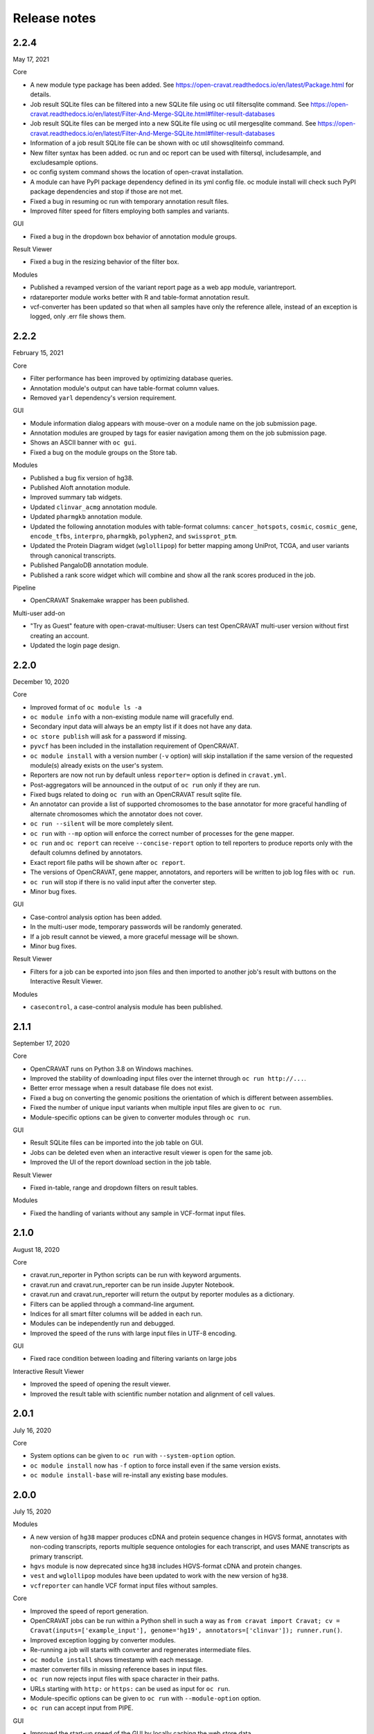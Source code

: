 =============
Release notes
=============

2.2.4
=====

May 17, 2021

Core

- A new module type package has been added. See https://open-cravat.readthedocs.io/en/latest/Package.html for details.
- Job result SQLite files can be filtered into a new SQLite file using oc util filtersqlite command. See https://open-cravat.readthedocs.io/en/latest/Filter-And-Merge-SQLite.html#filter-result-databases
- Job result SQLite files can be merged into a new SQLite file using oc util mergesqlite command. See https://open-cravat.readthedocs.io/en/latest/Filter-And-Merge-SQLite.html#filter-result-databases
- Information of a job result SQLite file can be shown with oc util showsqliteinfo command.
- New filter syntax has been added. oc run and oc report can be used with filtersql, includesample, and excludesample options.
- oc config system command shows the location of open-cravat installation.
- A module can have PyPI package dependency defined in its yml config file. oc module install will check such PyPI package dependencies and stop if those are not met.
- Fixed a bug in resuming oc run with temporary annotation result files.
- Improved filter speed for filters employing both samples and variants.

GUI

- Fixed a bug in the dropdown box behavior of annotation module groups.

Result Viewer

- Fixed a bug in the resizing behavior of the filter box.

Modules

- Published a revamped version of the variant report page as a web app module, variantreport.
- rdatareporter module works better with R and table-format annotation result.
- vcf-converter has been updated so that when all samples have only the reference allele, instead of an exception is logged, only .err file shows them.

2.2.2
=====

February 15, 2021

Core

- Filter performance has been improved by optimizing database queries.
- Annotation module's output can have table-format column values.
- Removed ``yarl`` dependency's version requirement.

GUI

- Module information dialog appears with mouse-over on a module name on the job submission page.
- Annotation modules are grouped by tags for easier navigation among them on the job submission page.
- Shows an ASCII banner with ``oc gui``.
- Fixed a bug on the module groups on the Store tab.

Modules

- Published a bug fix version of hg38.
- Published Aloft annotation module.
- Improved summary tab widgets.
- Updated ``clinvar_acmg`` annotation module.
- Updated ``pharmgkb`` annotation module.
- Updated the following annotation modules with table-format columns: ``cancer_hotspots``, ``cosmic``, ``cosmic_gene``, ``encode_tfbs``, ``interpro``, ``pharmgkb``, ``polyphen2``, and ``swissprot_ptm``.
- Updated the Protein Diagram widget (``wglollipop``) for better mapping among UniProt, TCGA, and user variants through canonical transcripts.
- Published PangaloDB annotation module.
- Published a rank score widget which will combine and show all the rank scores produced in the job.

Pipeline

- OpenCRAVAT Snakemake wrapper has been published.

Multi-user add-on

- "Try as Guest" feature with open-cravat-multiuser: Users can test OpenCRAVAT multi-user version without first creating an account. 
- Updated the login page design.

2.2.0
=====

December 10, 2020

Core 

- Improved format of ``oc module ls -a`` 
- ``oc module info`` with a non-existing module name will gracefully end. 
- Secondary input data will always be an empty list if it does not have any data. 
- ``oc store publish`` will ask for a password if missing. 
- ``pyvcf`` has been included in the installation requirement of OpenCRAVAT. 
- ``oc module install`` with a version number (``-v`` option) will skip installation if the same version of the requested module(s) already exists on the user's system. 
- Reporters are now not run by default unless ``reporter=`` option is defined in ``cravat.yml``. 
- Post-aggregators will be announced in the output of ``oc run`` only if they are run. 
- Fixed bugs related to doing ``oc run`` with an OpenCRAVAT result sqlite file. 
- An annotator can provide a list of supported chromosomes to the base annotator for more graceful handling of alternate chromosomes which the annotator does not cover. 
- ``oc run --silent`` will be more completely silent. 
- ``oc run`` with ``--mp`` option will enforce the correct number of processes for the gene mapper. 
- ``oc run`` and ``oc report`` can receive ``--concise-report`` option to tell reporters to produce reports only with the default columns defined by annotators. 
- Exact report file paths will be shown after ``oc report``. 
- The versions of OpenCRAVAT, gene mapper, annotators, and reporters will be written to job log files with ``oc run``. 
- ``oc run`` will stop if there is no valid input after the converter step. 
- Minor bug fixes.

GUI 

- Case-control analysis option has been added. 
- In the multi-user mode, temporary passwords will be randomly generated. 
- If a job result cannot be viewed, a more graceful message will be shown. 
- Minor bug fixes.

Result Viewer 

- Filters for a job can be exported into json files and then imported to another job's result with buttons on the Interactive Result Viewer.

Modules 

- ``casecontrol``, a case-control analysis module has been published.

2.1.1
=====

September 17, 2020

Core 

- OpenCRAVAT runs on Python 3.8 on Windows machines. 
- Improved the stability of downloading input files over the internet through ``oc run http://...``. 
- Better error message when a result database file does not exist. 
- Fixed a bug on converting the genomic positions the orientation of which is different between assemblies. 
- Fixed the number of unique input variants when multiple input files are given to ``oc run``. 
- Module-specific options can be given to converter modules through ``oc run``.

GUI 

- Result SQLite files can be imported into the job table on GUI. 
- Jobs can be deleted even when an interactive result viewer is open for the same job. 
- Improved the UI of the report download section in the job table.

Result Viewer 

- Fixed in-table, range and dropdown filters on result tables.

Modules 

- Fixed the handling of variants without any sample in VCF-format input files.

2.1.0
=====

August 18, 2020

Core 

- cravat.run\_reporter in Python scripts can be run with keyword arguments. 
- cravat.run and cravat.run\_reporter can be run inside Jupyter Notebook. 
- cravat.run and cravat.run\_reporter will return the output by reporter modules as a dictionary. 
- Filters can be applied through a command-line argument. 
- Indices for all smart filter columns will be added in each run. 
- Modules can be independently run and debugged. 
- Improved the speed of the runs with large input files in UTF-8 encoding.

GUI 

- Fixed race condition between loading and filtering variants on large jobs

Interactive Result Viewer 

- Improved the speed of opening the result viewer. 
- Improved the result table with scientific number notation and alignment of cell values.

2.0.1
=====

July 16, 2020

Core 

- System options can be given to ``oc run`` with ``--system-option`` option. 
- ``oc module install`` now has ``-f`` option to force install even if the same version exists. 
- ``oc module install-base`` will re-install any existing base modules.

2.0.0
=====

July 15, 2020

Modules 

- A new version of ``hg38`` mapper produces cDNA and protein sequence changes in HGVS format, annotates with non-coding transcripts, reports multiple sequence ontologies for each transcript, and uses MANE transcripts as primary transcript. 
- ``hgvs`` module is now deprecated since ``hg38`` includes HGVS-format cDNA and protein changes. 
- ``vest`` and ``wglollipop`` modules have been updated to work with the new version of ``hg38``. 
- ``vcfreporter`` can handle VCF format input files without samples.

Core 

- Improved the speed of report generation. 
- OpenCRAVAT jobs can be run within a Python shell in such a way as ``from cravat import Cravat; cv = Cravat(inputs=['example_input'], genome='hg19', annotators=['clinvar']); runner.run()``.
- Improved exception logging by converter modules. 
- Re-running a job will starts with converter and regenerates intermediate files. 
- ``oc module install`` shows timestamp with each message. 
- master converter fills in missing reference bases in input files. 
- ``oc run`` now rejects input files with space character in their paths. 
- URLs starting with ``http:`` or ``https:`` can be used as input for ``oc run``. 
- Module-specific options can be given to ``oc run`` with ``--module-option`` option. 
- ``oc run`` can accept input from PIPE.

GUI 

- Improved the start-up speed of the GUI by locally caching the web store data. 
- Settings menu has a button to update the web store cache.
- Job list shows job IDs and the number of unique input variants. 
-Job list provides a button for upgrading the job result database so that job results from older version of OpenCRAVAT can be opened.

Result Viewer 

- Long sample names are correctly shown on the filter tab. 
- Improved the UI for selecting and excluding samples in the filter tab. 
- Improved the speed of filtering with samples. 
- Fixed "Export" feature of variant and gene tab tables.

1.8.0
=====

April 27, 2020

Gene mapper 

- New hg38 mapper speeds up gene model mapping by an order and can utilize multiple cores.

cravat core 

- Fixed pyyaml warning message. 
- Entire ``oc run`` can be run within Python as ``import cravat; cravat.run()``.

GUI 

- Failure message from job submission is reported back to the browser. 
- Input file size can be limited by settings.

VCF support 

- Annotations in VCF format input files are transferred into OpenCRAVAT result database. 
- VCF format output has been improved for better readability.

1.7.1
=====

March 11, 2020

cravat core 

- Bugfix: when pip installed by root and run by a non-root user, don't attempt to write to logs owned by root

GUI 

- Bugfix: variant reports work when running in https

1.7.0
=====

February 5, 2020

Featured 

- Added the variant report page which can be linked with a URL for a single variant and which shows the OpenCRAVAT annotation on the given variant with graphics. 
- New command line schema which combines all of the cravat command universe into the top command ``oc`` and sub-commands.

cravat core 

- cravat can process gzipped input files. 
- cravat cleans up temporary files after a successful run by default. 
- cravat can receive a cravat run result database file and add more annotation to the result database. 
- Redundant bases in the reference and alternate bases are trimmed.

GUI 

- gzipped input files can be used for job submission. 
- Input files from multiple folders can be chosen on the job submission page.

Result viewer 

- Fixed the export of the result table so that the chromosome column correctly shows.

util 

- Added a utility which can migrate a job result database into a user's job list.

multiuser 

- Added the support for basic authentication.

1.6.1
=====

November 27, 2019

open-cravat-server

cravat core 

- cravat runs with multiple cores even when secondary input is used. 
- Default maximum number of concurrently running annotators is set to be the number of cores minus 1. 
- Fixed various minor bugs.

GUI 

- Default maximum number of concurrently running jobs is set to be 3. 
- Genome version should be selected at first. 
- Generating job result reports and opening job result can happen simultaneously. 
- Fixed various minor bugs.

1.6.0
=====

November 8, 2019

open-cravat-server 

- An add-on pip package `open-cravat-server <https://github.com/KarchinLab/open-cravat-server>`__ has been released for supporting multiple users in OpenCRAVAT web server.

cravat core 

- ``cravat-admin install/uninstall/update`` has ``-y`` option to bypass confirmation. 
- Modules can have a warning message regarding commercial usage. 
- ``cravat`` terminates if absent module(s) are requested for a run. 
- Improved memory usage of the input format converter step. 
- Supports simpler secondary module definition without match and use columns. 
- ``aggregator`` uses an injection-safe way to execute sqlite3 commands. 
- Genome assembly is now a mandatory option for running ``cravat``, but a default value can be set in cravat.yml. 
- Minor bug fixes

GUI 

- Added support for HTTPS connection. 
- Number of concurrently running jobs can be set on OpenCRAVAT web interface. 
- Number of concurrently running annotators per job can be set on OpenCRAVAT web interface. 
- Aborted jobs show as "Aborted" on the job list. 
- Shows a progress bar for the upload of input files while a job is submitted. 
- OpenCRAVAT web interface functions without internet connection (Web store will be disabled. Job submission and the result viewer will be functional). 
- GUI can be open with the root URL and port. 
- Minor bug fixes

Web API 

- Added web API for job submission, checking the status of submitted jobs, generating report files for jobs, checking the presence of report files for jobs, and downloading generated report files.

Result Viewer 

- Result viewer URL does not show the internal path to result databases. 
- Gene list of Smart Filter can have empty lines. 
- Minor bug fixes

1.5.3
=====

September 3, 2019

cravat core 

- In report generation for a job, the gene level annotators used for the job do not need to exist on the system.

Result Viewer 

- Fixed a bug where the result loading spinner does not disappear if the number of input variants is more than 100,000. 
- Fixed the table header filter for "Coding" column.

1.5.2
=====

August 29, 2019

cravat core

-  Added result database migration utility which upgrades the
   open-cravat result sqlite files to be readable by OpenCRAVAT 1.5.2.
-  Presence or absence of a module is more correctly detected.
-  When update of a module fails in the middle, the module is correctly
   detected as uninstalled.
-  If modules directory is gone, ``cravat`` and ``cravat-admin``
   notifies and interactively resolve the issue with user input.

cravat GUI

-  If modules directory is gone, ``wcravat`` notifies and handles
   gracefully so that a new modules directory can be entered or the
   missing one can be attached again.
-  Clearing browser cache is not needed anymore to reflect new versions.
-  More detailed job status in the job list is provided when converters,
   aggregators, and post-aggregators run.
-  Minor UI improvements and bug fixes

Web Store 

- Clearing browser cache is not needed anymore to reflect new versions.

Result Viewer

-  Clearing browser cache is not needed anymore to reflect new versions.
-  Minor UI improvements and bug fixes

Modules

-  VCF format reporter which preserves input files' annotation
   information
-  GWAS Catalog annotator
-  Improved 23andme and ancestrydna converters so that they fill in
   reference bases.
-  UI improvements of widgets
-  Minor bug fixes

1.5.1
=====

August 14, 2019

cravat core 

- ``cravat-admin info`` shows data source version for each module version, if available, as well as the current version. 
- ``cravat`` options changed: ``--startat`` for setting the starting stage, ``--endat`` for setting the ending stage, ``--repeat`` for setting the stage(s) to repeat, and ``--skip`` for setting the stage(s) to skip. 
- ``cravat`` can receive a job configuration file which can direct any argument which can be given with command-line. 
- Revampled how column definitions are handled internally. 
- Gene level annotation is added to variant level annotation. 
- Gene level aggregation is done dynamically with filters. 
- ``cravat --version`` and ``cravat-admin --version`` show the version of open-cravat. 
- ``cravat-admin ls`` shows module titles. 
- ``cravat-admin info`` shows the explanation on module output columns as well as release note.

cravat GUI 

- Revampled the interface. 
- Annotation modules can be viewed and selected in groups and categories. 
- Connection to the server will not be lost even if the GUI browser tab is left open for a long time. 
- Fixed minor bugs.

Web Store 

- Revampled the interface. 
- Module detail panel shows required modules. 
- Fixed minor bugs.

Result Viewer 

- Revampled the interface. 
- Added Sample Filter which can filter with inclusion and exclusion of samples. 
- Added Gene Filter which can accept a list of HUGO symbols and filter the result with it.
- Added Smart Filter which can filter multiple columns with one selection. 
- Added Query Builder with which complex custom filters can be built. 
- Widget content can be exported to a png file. 
- Widgets can hide themselves if there is no data for them. 
- Module group names have tooltips which explains the modules. 
- Added module group context menu. 
- Module groups are alphabetically sorted. 
- Table export button will export what is shown and with load and table filter information. 
- A module can have a default set of columns to show, and the Result Viewer has small buttons in the header for each module for expanding, collaping, and bringing back to the default of the columns of the module. 
- Fixed minor bugs.

Modules 

- Added VCF format reporter which can preserve the annotations in the input VCF format file.

1.4.5
=====

July 16, 2019

-  Fix for bug preventing submission of multiple input files.

1.4.4
=====

June 17, 2019

Installers 

- The Mac installer is now a signed package installer.

cravat core 

- In Windows, Mac OS, and Linux, different default folders for modules, jobs, and configuration files are used to better suit their native folder architecture. 
- Python requirement has been increased to

Python 3.6 or higher. 

- Log file has non-redundant exception messages for better readability. 
- Record of annotation modules are correctly kept with multiple cravat runs on the same input. 
- For a job with multiple input files, output file names start with the first input file name plus \_and\_x\_files, where x is the number of input files minus 1.

cravat GUI 

- Job list is automatically updated when there are running jobs. 
- Running jobs can be cancelled from the GUI. 
- Warns if a job has more input lines than specified in Settings. 
- GUI remembers genome assembly selection. 
- Variout user interface improvements 
- Fixed various bugs.

Web Store 

- Module installation can be cancelled from the GUI. 
- Shows module group, a collection of the varieties of a module. 
- Warns with total size of installation for collective installation or update. 
- Module tile shows their module types if they are not annotation modules.

Result Viewer 

- hg19 and tagsampler results show next to Variant Annotation columns. 
- Less-informative widgets are hidden by default.

Modules 

- Protein Diagram widget on gene tab shows all variants for a gene on a table, whose rows when hovered will highlight corresponding variants on the protein diagram. 
- 1000 Genomes module group and CHASMplus module group have been published. 
- Comma-delimited format reporter and tab-delimited format reporter have been published.

1.4.3
=====

April 30, 2019

GUI 

- Improved the launch speed. 
- Detects the absence of the server and prevents further operation. 
- Multiple open-cravat GUI browser tabs work properly with install/update.

Web Store 

- Prevents installation/update of modules if free disk space is not enough.

1.4.2
=====

April 19, 2019

Installers 

- Releasing Windows and Mac installers. No more pip installation is needed if these installers are used.

cravat core 

- cravat can process multiple vcf-format input files at once. 
- cravat better handles status and error logging. 
- Annotation modules run in multiple execution of cravat with the same input are accummulatively logged in the job status file for the input.

cravat GUI 

- open-cravat command-line terminal can be launched from the GUI.

Web Store 

- Improved launch speed. 
- Fixed alphabetical name sorting of modules.

Result Viewer 

- Simplified and improved the default settings of the basic load-filter. 
- Added context menu to the column groups for each module on the result tables. 
- Improved the layout and user experience of the table columns and widgets. 
- Improved launching speed. 
- hg19 coordinates, samples, and tags appear right next to Variant Annotation columns. 
- Summary widgets without any result will hide themselves. 
- Fixed wrong drag-and-drop of column headers

Modules 

- Improved the speed of REVEL module. 
- Smarter detection of vcf input format (vcf-converter)

1.4.1
=====

March 21, 2019

Result Viewer 

- Revamped the Summary tab. 
- Fixed the load filter for the cases where samples were searched with "not". 
- Added context-menu to the result table columns. 
- Result table cell value area can be expanded to display large text strings. 
- Columns of the result table can no longer be nested in another column group. 
- Added new help dialog functionality for each widget (e.g. IGV widget). 
- Fixed issues with browser zoom. 
- Bug fixes

CRAVAT web GUI 

- Added functionality to navigate between different module dialogs in store using arrow keys. 
- Decluttered the interface of the web store by completely hiding base components. 
- Added separate input examples for hg18, hg19, and hg38. 
- Module detail panel in web store describes the output columns of the shown module. 
- Updated look and feel of the web submit and the web store. 
- Bug fixes

cravat 

- Dependencies (between modules and between open-cravat and modules) are resolved before module installation and update. 
- Decluttering of the log file for better readability. 
- Each run creates an .err file which explicitly reports each variant with an error. 
- Added the capability of cravat-admin to privately publish modules.

Others 

- Added web links to the ID columns of Clinvar, COSMIC, dbSNP, UniProt, and denovo-db. 
- Improved the default column size and widget layout for several modules.

1.3.2
=====

January 31, 2019

Updates on Interactive Result Viewer (cravat-view): 

- Data loading indicator 
- Local filter select box 
- Show-all and hide-all buttons for widgets 
- Load filter of cravat-view now has two modes, simple and advanced, and it shows only the filter operators relevant to the type of the filtered data. 
- Widgets can be hidden by default and its show/hide status can be saved and loaded.

Updates on cravat web GUI (wcravat): 

- Store now has a Front Page with Most Downloaded and Newest modules. 
- Store shows annotator modules' source data version for provenance. 
- Store can sort modules by their name, size, and date of post.

Updates on cravat: 

- cravat detects input files’ encoding and reads them correctly and writes output files always in UTF-8.

Others: 

- Module updates have been concurrently released. 
- Fixed various bugs.

1.3.1
=====

January 10, 2019

Patch release for bugs: 
- Fixed bug that prevented excel spreadsheet download in the wcravat jobs page. 
- Handle summary widget issues so that results will still be presented (filters on some jobs locking up results). 
- wcravat server stops cleanly with cntrl-C. 
- Updated Mac and Linux install instructions. 
- Fixed favicon.ico error on Chrome. 
- cravat detects and reads input files according to their encoding and always writes in UTF-8 across platforms.

1.3.0
=====

January 5, 2019

Improvements in wcravat, the web interface of open-cravat: 

- Revamped its design for a more modern look and better user experience. 
- Added job detail panel on the job list with various information on each job. 
- Added a button on the job list to view a job's log file. 
- Added a settings menu icon so that changing system setting is more convenient and safer. 
- Improved speed by eliminating synchronous web calls. 
- Implemented the check and prevention of redundantly running wcravat. 
- Fixed minor bugs.

Improvements in cravat-view: 

- Improved the user interface and the performance of the load and in-table filters. 
- Improved the layout save and load feature so that table columns' shown/hidden status is also saved and loaded. 
- Improved the opening time for large jobs 
- Improved the layout so that smaller screens display the result viewer well. 
- Improved speed by eliminating synchronous web calls. 
- Improved the readability of numbers in widgets by using 4 digits after the decimal point as the default. 
- Added selection boxes for filtering module output columns with "category" property set. 
- Fixed minor bugs.

Improvements in cravat: - Improved the column header, size, and
shown/hidden setting for each output column of all current annotator
modules. - "Category" property option has been added to the definition
of output columns of annotator modules. - One log file is produced for a
whole cravat run instead of one log file for each module. - Job status
and job information files are now one job status file. - Aggregator has
been included in the core package. - Fixed a bug which prevented using
secondary input source with multiprocessing. - Fixed minor bugs.

Improvements in modules (get them with cravat-admin install or wcravat's
Store): 

- Added Mutation Assessor annotation module (mutation\_assessor). 
- Added FATHMM annotation module (fathmm). 
- Added PhyloP annotation module (phylop). 
- Added phastcons annotation module (phastcons). 
- Added RVIS annotation module (rvis). 
- Added GHIS annotation module (ghis). 
- Added ExAC gene annotation module (exac\_gene). 
- Added Essential genes annotation module (ess\_gene). 
- Added GTEx annotation module (gtex). 
- Added UK10K Cohort annotation module (uk10k\_cohort). 
- Added Gerp++ annotation module (gerp). 
- Added LoFtool annotation module (loftool). 
- Improved ClinVar annotation module (clinvar). 
- Added new sequence ontology codes and display names to hg38 mapper module (hg38). 
- Added the functionality of handling empty reference bases to hg38 mapper module (hg38). 
- Improved VEST widget module (wgvest). 
- Fixed bugs in GRASP annotator module (grasp).
- Fixed Sequence Ontology Sample Summary widget module (wgsosamplesummary).

0.0.140
=======

December 5, 2018 

- Annotators run in parallel for faster analysis (# cores - 1 by default) 
- 'New' Icon when updates available for installed modules in CRAVAT Store 
- Protein Change column (base information) 
- Sequence Ontology - Codes translated to full terms (e.g. missense rather than MIS) 
- Selected Row Highlighted 
- New 'QuickSave" button on top right saves current filter and layout for when results are next opened.
- Fix so applying filter does not remove loaded IGV tracks 
- Filter panel fixes. 
- Consolidated Error Log
